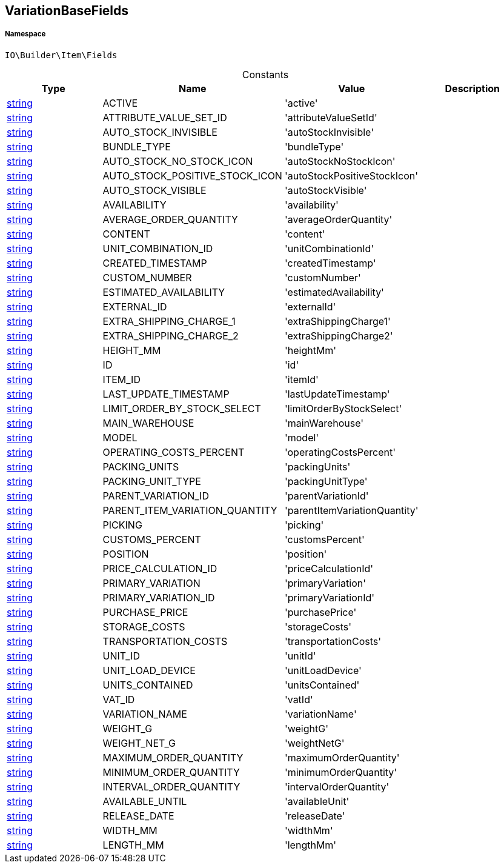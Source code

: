 :table-caption!:
:example-caption!:
:source-highlighter: prettify
:sectids!:
[[io__variationbasefields]]
== VariationBaseFields





===== Namespace

`IO\Builder\Item\Fields`




.Constants
|===
|Type |Name |Value |Description

|link:http://php.net/string[string^]
    |ACTIVE
    |'active'
    |
|link:http://php.net/string[string^]
    |ATTRIBUTE_VALUE_SET_ID
    |'attributeValueSetId'
    |
|link:http://php.net/string[string^]
    |AUTO_STOCK_INVISIBLE
    |'autoStockInvisible'
    |
|link:http://php.net/string[string^]
    |BUNDLE_TYPE
    |'bundleType'
    |
|link:http://php.net/string[string^]
    |AUTO_STOCK_NO_STOCK_ICON
    |'autoStockNoStockIcon'
    |
|link:http://php.net/string[string^]
    |AUTO_STOCK_POSITIVE_STOCK_ICON
    |'autoStockPositiveStockIcon'
    |
|link:http://php.net/string[string^]
    |AUTO_STOCK_VISIBLE
    |'autoStockVisible'
    |
|link:http://php.net/string[string^]
    |AVAILABILITY
    |'availability'
    |
|link:http://php.net/string[string^]
    |AVERAGE_ORDER_QUANTITY
    |'averageOrderQuantity'
    |
|link:http://php.net/string[string^]
    |CONTENT
    |'content'
    |
|link:http://php.net/string[string^]
    |UNIT_COMBINATION_ID
    |'unitCombinationId'
    |
|link:http://php.net/string[string^]
    |CREATED_TIMESTAMP
    |'createdTimestamp'
    |
|link:http://php.net/string[string^]
    |CUSTOM_NUMBER
    |'customNumber'
    |
|link:http://php.net/string[string^]
    |ESTIMATED_AVAILABILITY
    |'estimatedAvailability'
    |
|link:http://php.net/string[string^]
    |EXTERNAL_ID
    |'externalId'
    |
|link:http://php.net/string[string^]
    |EXTRA_SHIPPING_CHARGE_1
    |'extraShippingCharge1'
    |
|link:http://php.net/string[string^]
    |EXTRA_SHIPPING_CHARGE_2
    |'extraShippingCharge2'
    |
|link:http://php.net/string[string^]
    |HEIGHT_MM
    |'heightMm'
    |
|link:http://php.net/string[string^]
    |ID
    |'id'
    |
|link:http://php.net/string[string^]
    |ITEM_ID
    |'itemId'
    |
|link:http://php.net/string[string^]
    |LAST_UPDATE_TIMESTAMP
    |'lastUpdateTimestamp'
    |
|link:http://php.net/string[string^]
    |LIMIT_ORDER_BY_STOCK_SELECT
    |'limitOrderByStockSelect'
    |
|link:http://php.net/string[string^]
    |MAIN_WAREHOUSE
    |'mainWarehouse'
    |
|link:http://php.net/string[string^]
    |MODEL
    |'model'
    |
|link:http://php.net/string[string^]
    |OPERATING_COSTS_PERCENT
    |'operatingCostsPercent'
    |
|link:http://php.net/string[string^]
    |PACKING_UNITS
    |'packingUnits'
    |
|link:http://php.net/string[string^]
    |PACKING_UNIT_TYPE
    |'packingUnitType'
    |
|link:http://php.net/string[string^]
    |PARENT_VARIATION_ID
    |'parentVariationId'
    |
|link:http://php.net/string[string^]
    |PARENT_ITEM_VARIATION_QUANTITY
    |'parentItemVariationQuantity'
    |
|link:http://php.net/string[string^]
    |PICKING
    |'picking'
    |
|link:http://php.net/string[string^]
    |CUSTOMS_PERCENT
    |'customsPercent'
    |
|link:http://php.net/string[string^]
    |POSITION
    |'position'
    |
|link:http://php.net/string[string^]
    |PRICE_CALCULATION_ID
    |'priceCalculationId'
    |
|link:http://php.net/string[string^]
    |PRIMARY_VARIATION
    |'primaryVariation'
    |
|link:http://php.net/string[string^]
    |PRIMARY_VARIATION_ID
    |'primaryVariationId'
    |
|link:http://php.net/string[string^]
    |PURCHASE_PRICE
    |'purchasePrice'
    |
|link:http://php.net/string[string^]
    |STORAGE_COSTS
    |'storageCosts'
    |
|link:http://php.net/string[string^]
    |TRANSPORTATION_COSTS
    |'transportationCosts'
    |
|link:http://php.net/string[string^]
    |UNIT_ID
    |'unitId'
    |
|link:http://php.net/string[string^]
    |UNIT_LOAD_DEVICE
    |'unitLoadDevice'
    |
|link:http://php.net/string[string^]
    |UNITS_CONTAINED
    |'unitsContained'
    |
|link:http://php.net/string[string^]
    |VAT_ID
    |'vatId'
    |
|link:http://php.net/string[string^]
    |VARIATION_NAME
    |'variationName'
    |
|link:http://php.net/string[string^]
    |WEIGHT_G
    |'weightG'
    |
|link:http://php.net/string[string^]
    |WEIGHT_NET_G
    |'weightNetG'
    |
|link:http://php.net/string[string^]
    |MAXIMUM_ORDER_QUANTITY
    |'maximumOrderQuantity'
    |
|link:http://php.net/string[string^]
    |MINIMUM_ORDER_QUANTITY
    |'minimumOrderQuantity'
    |
|link:http://php.net/string[string^]
    |INTERVAL_ORDER_QUANTITY
    |'intervalOrderQuantity'
    |
|link:http://php.net/string[string^]
    |AVAILABLE_UNTIL
    |'availableUnit'
    |
|link:http://php.net/string[string^]
    |RELEASE_DATE
    |'releaseDate'
    |
|link:http://php.net/string[string^]
    |WIDTH_MM
    |'widthMm'
    |
|link:http://php.net/string[string^]
    |LENGTH_MM
    |'lengthMm'
    |
|===


